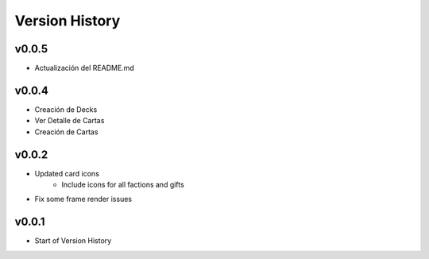 ===============
Version History
===============

v0.0.5
------

* Actualización del README.md

v0.0.4
------

* Creación de Decks
* Ver Detalle de Cartas
* Creación de Cartas

v0.0.2
------

* Updated card icons
    * Include icons for all factions and gifts
* Fix some frame render issues

v0.0.1
------

* Start of Version History